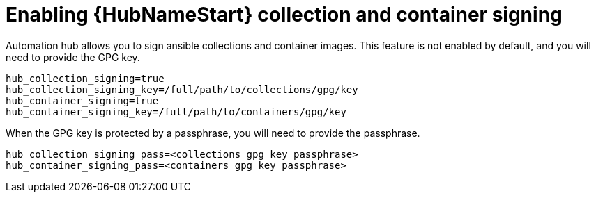 :_newdoc-version: 2.15.1
:_template-generated: 2024-01-12

:_mod-docs-content-type: REFERENCE

[id="enabling-automation-hub-collection-and-container-signing_{context}"]
= Enabling {HubNameStart} collection and container signing

[role="_abstract"]
Automation hub allows you to sign ansible collections and container images. This feature is not enabled by default, and you will need to provide the GPG key.

----
hub_collection_signing=true
hub_collection_signing_key=/full/path/to/collections/gpg/key
hub_container_signing=true
hub_container_signing_key=/full/path/to/containers/gpg/key
----

When the GPG key is protected by a passphrase, you will need to provide the passphrase.

----
hub_collection_signing_pass=<collections gpg key passphrase>
hub_container_signing_pass=<containers gpg key passphrase>
----
